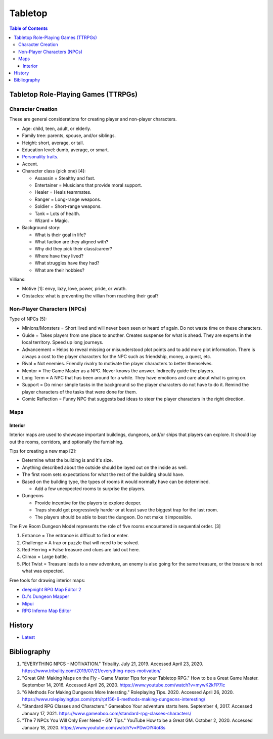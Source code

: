 Tabletop
========

.. contents:: Table of Contents

Tabletop Role-Playing Games (TTRPGs)
------------------------------------

Character Creation
~~~~~~~~~~~~~~~~~~

These are general considerations for creating player and non-player characters.

-  Age: child, teen, adult, or elderly.
-  Family tree: parents, spouse, and/or siblings.
-  Height: short, average, or tall.
-  Education level: dumb, average, or smart.
-  `Personality traits <https://www.betterhelp.com/advice/personality/what-are-some-common-dd-personality-traits/>`__.
-  Accent.
-  Character class (pick one) [4]:

   -  Assassin = Stealthy and fast.
   -  Entertainer = Musicians that provide moral support.
   -  Healer = Heals teammates.
   -  Ranger = Long-range weapons.
   -  Soldier = Short-range weapons.
   -  Tank = Lots of health.
   -  Wizard = Magic.

-  Background story:

   -  What is their goal in life?
   -  What faction are they aligned with?
   -  Why did they pick their class/career?
   -  Where have they lived?
   -  What struggles have they had?
   -  What are their hobbies?

Villians:

-  Motive [1]: envy, lazy, love, power, pride, or wrath.
-  Obstacles: what is preventing the villian from reaching their goal?

Non-Player Characters (NPCs)
~~~~~~~~~~~~~~~~~~~~~~~~~~~~

Type of NPCs [5]:

-  Minions/Monsters = Short lived and will never been seen or heard of again. Do not waste time on these characters.
-  Guide = Takes players from one place to another. Creates suspense for what is ahead. They are experts in the local territory. Speed up long journeys.
-  Advancement = Helps to reveal missing or misunderstood plot points and to add more plot information. There is always a cost to the player characters for the NPC such as friendship, money, a quest, etc.
-  Rival = Not enemies. Friendly rivalry to motivate the player characters to better themselves.
-  Mentor = The Game Master as a NPC. Never knows the answer. Indirectly guide the players.
-  Long Term = A NPC that has been around for a while. They have emotions and care about what is going on.
-  Support = Do minor simple tasks in the background so the player characters do not have to do it. Remind the player characters of the tasks that were done for them.
-  Comic Reflection = Funny NPC that suggests bad ideas to steer the player characters in the right direction.

Maps
~~~~

Interior
^^^^^^^^

Interior maps are used to showcase important buildings, dungeons, and/or ships that players can explore. It should lay out the rooms, corridors, and optionally the furnishing.

Tips for creating a new map [2]:

-  Determine what the building is and it's size.
-  Anything described about the outside should be layed out on the inside as well.
-  The first room sets expectations for what the rest of the building should have.
-  Based on the building type, the types of rooms it would normally have can be determined.

   -  Add a few unexpected rooms to surprise the players.

-  Dungeons

   -  Provide incentive for the players to explore deeper.
   -  Traps should get progressively harder or at least save the biggest trap for the last room.
   -  The players should be able to beat the dungeon. Do not make it impossible.

The Five Room Dungeon Model represents the role of five rooms encountered in sequential order. [3]

1.  Entrance = The entrance is difficult to find or enter.
2.  Challenge = A trap or puzzle that will need to be solved.
3.  Red Herring = False treasure and clues are laid out here.
4.  Climax = Large battle.
5.  Plot Twist = Treasure leads to a new adventure, an enemy is also going for the same treasure, or the treasure is not what was expected.

Free tools for drawing interior maps:

-  `deepnight RPG Map Editor 2 <https://deepnight.net/tools/rpg-map/>`__
-  `DJ's Dungeon Mapper <https://www.oldgames.sk/dungeon-mapper/mapper.php>`__
-  `Mipui <https://www.mipui.net/app/>`__
-  `RPG Inferno Map Editor <https://rpginferno.com/rpg-map-editor>`__

History
-------

-  `Latest <https://github.com/ekultails/lifepages/commits/master/src/games/tabletop.rst>`__

Bibliography
------------

1. "EVERYTHING NPCS - MOTIVATION." Tribality. July 21, 2019. Accessed April 23, 2020. https://www.tribality.com/2019/07/21/everything-npcs-motivation/
2. "Great GM: Making Maps on the Fly - Game Master Tips for your Tabletop RPG." How to be a Great Game Master. September 14, 2016. Accessed April 26, 2020. https://www.youtube.com/watch?v=mywK2kFP7lc
3. "6 Methods For Making Dungeons More Intersting." Roleplaying Tips. 2020. Accessed April 26, 2020. https://www.roleplayingtips.com/rptn/rpt156-6-methods-making-dungeons-interesting/
4. "Standard RPG Classes and Characters." Gameaboo Your adventure starts here. September 4, 2017. Accessed January 17, 2021. https://www.gameaboo.com/standard-rpg-classes-characters/
5. "The 7 NPCs You Will Only Ever Need - GM Tips." YouTube How to be a Great GM. October 2, 2020. Accessed January 18, 2020. https://www.youtube.com/watch?v=PDwOlY4ot8s
